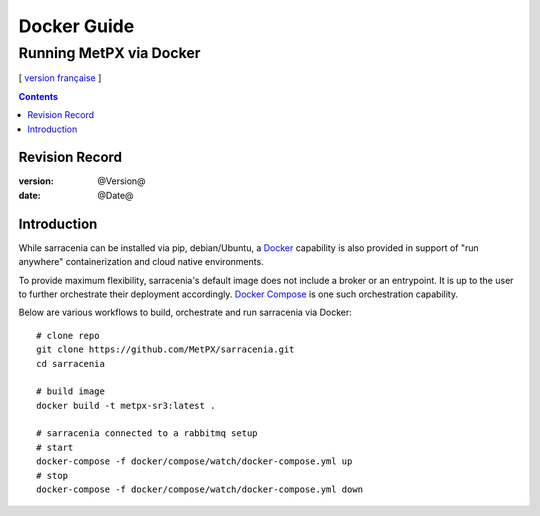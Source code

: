 
==================
 Docker Guide
==================

------------------------------------------------
Running MetPX via Docker
------------------------------------------------

[ `version française <fr/docker.rst>`_ ]


.. contents::

Revision Record
---------------

:version: @Version@
:date: @Date@


Introduction
------------

While sarracenia can be installed via pip, debian/Ubuntu, a `Docker`_ capability
is also provided in support of "run anywhere" containerization and cloud
native environments.

To provide maximum flexibility, sarracenia's default image does not include
a broker or an entrypoint.  It is up to the user to further orchestrate their
deployment accordingly.  `Docker Compose`_ is one such orchestration capability.

Below are various workflows to build, orchestrate and run sarracenia via Docker::

  # clone repo
  git clone https://github.com/MetPX/sarracenia.git
  cd sarracenia

  # build image
  docker build -t metpx-sr3:latest .

  # sarracenia connected to a rabbitmq setup
  # start
  docker-compose -f docker/compose/watch/docker-compose.yml up
  # stop
  docker-compose -f docker/compose/watch/docker-compose.yml down


.. _`Docker`: https://docker.com
.. _`Docker Compose`: https://docs.docker.com/compose/
